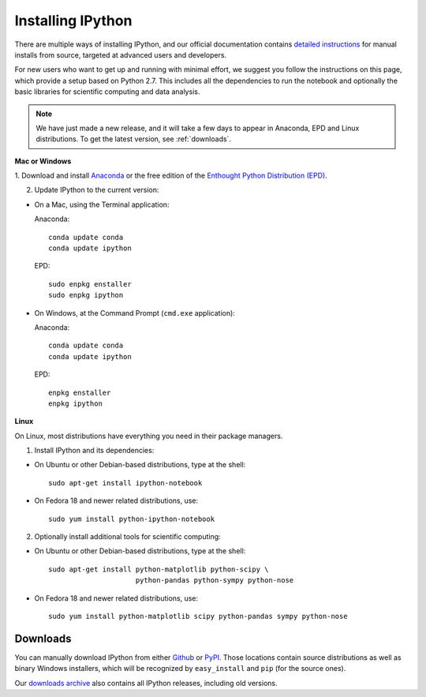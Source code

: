 ~~~~~~~~~~~~~~~~~~
Installing IPython
~~~~~~~~~~~~~~~~~~

There are multiple ways of installing IPython, and our official documentation
contains `detailed instructions
<http://ipython.org/ipython-doc/stable/install/install.html>`_ for manual
installs from source, targeted at advanced users and developers.

For new users who want to get up and running with minimal effort, we suggest
you follow the instructions on this page, which provide a setup based on Python
2.7.  This includes all the dependencies to run the notebook and optionally the
basic libraries for scientific computing and data analysis.

.. note::

   We have just made a new release, and it will take a few days to appear
   in Anaconda, EPD and Linux distributions. To get the latest
   version, see :ref:`downloads`.

**Mac or Windows**

1. Download and install `Anaconda <http://continuum.io/downloads.html>`_ 
or the free edition of the `Enthought Python Distribution (EPD) 
<https://www.enthought.com/products/epd_free.php>`_.

2. Update IPython to the current version:

* On a Mac, using the Terminal application:

  Anaconda::

    conda update conda
    conda update ipython

  EPD::

    sudo enpkg enstaller
    sudo enpkg ipython

* On Windows, at the Command Prompt (``cmd.exe`` application):

  Anaconda::

    conda update conda
    conda update ipython

  EPD::

    enpkg enstaller
    enpkg ipython

**Linux**

On Linux, most distributions have everything you need in their package
managers.

1. Install IPython and its dependencies:

* On Ubuntu or other Debian-based distributions, type at the shell::

    sudo apt-get install ipython-notebook

* On Fedora 18 and newer related distributions, use::

    sudo yum install python-ipython-notebook

2. Optionally install additional tools for scientific computing:

* On Ubuntu or other Debian-based distributions, type at the shell::

    sudo apt-get install python-matplotlib python-scipy \
                         python-pandas python-sympy python-nose

* On Fedora 18 and newer related distributions, use::

    sudo yum install python-matplotlib scipy python-pandas sympy python-nose


.. _downloads:


Downloads
---------

You can manually download IPython from either `Github
<http://github.com/ipython/ipython/releases>`_ or `PyPI
<http://pypi.python.org/pypi/ipython>`_.  Those locations contain source
distributions as well as binary Windows installers, which will be recognized by
``easy_install`` and ``pip`` (for the source ones).

Our `downloads archive <http://archive.ipython.org/release>`_ also contains all
IPython releases, including old versions.

